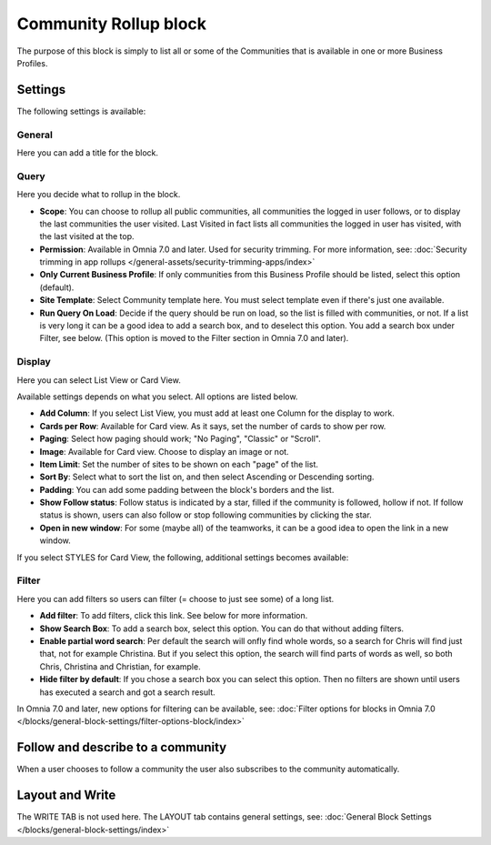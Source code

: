 Community Rollup block
=========================

The purpose of this block is simply to list all or some of the Communities that is available in one or more Business Profiles.

Settings
*************
The following settings is available:

.. image:: community-rollup-settings-all.png

General
---------
Here you can add a title for the block.

.. image:: community-rollup-settings-general.png

Query
-----------
Here you decide what to rollup in the block.

.. image:: community-rollup-settings-query.png

+ **Scope**: You can choose to rollup all public communities, all communities the logged in user follows, or to display the last communities the user visited. Last Visited in fact lists all communities the logged in user has visited, with the last visited at the top.
+ **Permission**: Available in Omnia 7.0 and later. Used for security trimming. For more information, see: :doc:`Security trimming in app rollups </general-assets/security-trimming-apps/index>`
+ **Only Current Business Profile**: If only communities from this Business Profile should be listed, select this option (default).
+ **Site Template**: Select Community template here. You must select template even if there's just one available.
+ **Run Query On Load**: Decide if the query should be run on load, so the list is filled with communities, or not. If a list is very long it can be a good idea to add a search box, and to deselect this option. You add a search box under Filter, see below. (This option is moved to the Filter section in Omnia 7.0 and later).

Display
--------
Here you can select List View or Card View.

.. image:: community-rollup-settings-display.png

Available settings depends on what you select. All options are listed below.

+ **Add Column**: If you select List View, you must add at least one Column for the display to work.
+ **Cards per Row**: Available for Card view. As it says, set the number of cards to show per row.
+ **Paging**: Select how paging should work; "No Paging", "Classic" or "Scroll".
+ **Image**: Available for Card view. Choose to display an image or not.
+ **Item Limit**: Set the number of sites to be shown on each "page" of the list.
+ **Sort By**: Select what to sort the list on, and then select Ascending or Descending sorting.
+ **Padding**: You can add some padding between the block's borders and the list.
+ **Show Follow status**: Follow status is indicated by a star, filled if the community is followed, hollow if not. If follow status is shown, users can also follow or stop following communities by clicking the star.
+ **Open in new window**: For some (maybe all) of the teamworks, it can be a good idea to open the link in a new window.

If you select STYLES for Card View, the following, additional settings becomes available:

.. image:: community-rollup-settings-display-styles.png

Filter
------------------
Here you can add filters so users can filter (= choose to just see some) of a long list.

.. image:: add-filter-communities.png

+ **Add filter**: To add filters, click this link. See below for more information.
+ **Show Search Box**: To add a search box, select this option. You can do that without adding filters.
+ **Enable partial word search**: Per default the search will onfly find whole words, so a search for Chris will find just that, not for example Christina. But if you select this option, the search will find parts of words as well, so both Chris, Christina and Christian, for example.
+ **Hide filter by default**: If you chose a search box you can select this option. Then no filters are shown until users has executed a search and got a search result.

In Omnia 7.0 and later, new options for filtering can be available, see: :doc:`Filter options for blocks in Omnia 7.0 </blocks/general-block-settings/filter-options-block/index>`

Follow and describe to a community
*************************************
When a user chooses to follow a community the user also subscribes to the community automatically.

Layout and Write
*********************
The WRITE TAB is not used here. The LAYOUT tab contains general settings, see: :doc:`General Block Settings </blocks/general-block-settings/index>`

